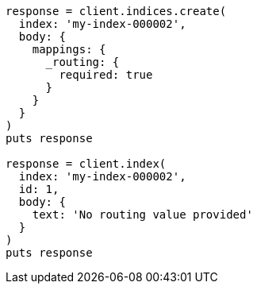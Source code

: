 [source, ruby]
----
response = client.indices.create(
  index: 'my-index-000002',
  body: {
    mappings: {
      _routing: {
        required: true
      }
    }
  }
)
puts response

response = client.index(
  index: 'my-index-000002',
  id: 1,
  body: {
    text: 'No routing value provided'
  }
)
puts response
----
